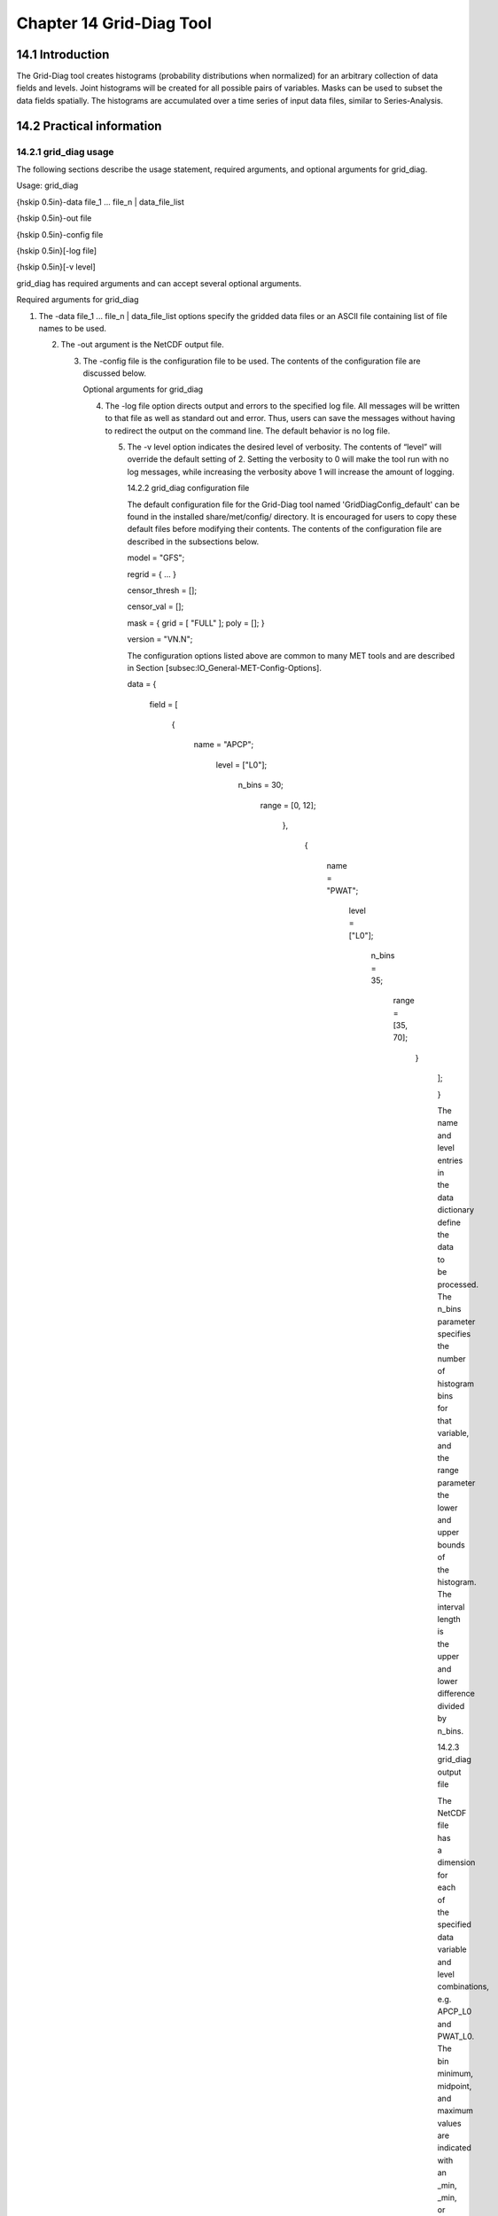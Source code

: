 .. _grid-diag:

Chapter 14 Grid-Diag Tool
=========================

14.1 Introduction
_________________

The Grid-Diag tool creates histograms (probability distributions when normalized) for an arbitrary collection of data fields and levels. Joint histograms will be created for all possible pairs of variables. Masks can be used to subset the data fields spatially. The histograms are accumulated over a time series of input data files, similar to Series-Analysis.

14.2 Practical information
__________________________

14.2.1 grid_diag usage
~~~~~~~~~~~~~~~~~~~~~~

The following sections describe the usage statement, required arguments, and optional arguments for grid_diag.

Usage: grid_diag

{\hskip 0.5in}-data file_1 ... file_n | data_file_list

{\hskip 0.5in}-out file

{\hskip 0.5in}-config file

{\hskip 0.5in}[-log file]

{\hskip 0.5in}[-v level]

grid_diag has required arguments and can accept several optional arguments.

Required arguments for grid_diag

1. The -data file_1 ... file_n | data_file_list options specify the gridded data files or an ASCII file containing list of file names to be used.

   2. The -out argument is the NetCDF output file.

      3. The -config file is the configuration file to be used. The contents of the configuration file are discussed below.

	 Optional arguments for grid_diag

	 4. The -log file option directs output and errors to the specified log file. All messages will be written to that file as well as standard out and error. Thus, users can save the messages without having to redirect the output on the command line. The default behavior is no log file.

	    5. The -v level option indicates the desired level of verbosity. The contents of “level” will override the default setting of 2. Setting the verbosity to 0 will make the tool run with no log messages, while increasing the verbosity above 1 will increase the amount of logging.

	       14.2.2 grid_diag configuration file

	       The default configuration file for the Grid-Diag tool named 'GridDiagConfig_default' can be found in the installed share/met/config/ directory. It is encouraged for users to copy these default files before modifying their contents. The contents of the configuration file are described in the subsections below.



	       model         = "GFS";

	       regrid        = { ... }

	       censor_thresh = [];

	       censor_val    = [];

	       mask          = { grid = [ "FULL" ]; poly = []; }

	       version       = "VN.N";

	       The configuration options listed above are common to many MET tools and are described in Section [subsec:IO_General-MET-Config-Options].



	       data = {

	          field = [

		        {

			         name   = "APCP";

				          level  = ["L0"];

					           n_bins = 30;

						            range  = [0, 12];

							          },

								        {

									         name   = "PWAT";

										          level  = ["L0"];

											           n_bins = 35;

												            range  = [35, 70];

													          }

														     ];

														     }

														     The name and level entries in the data dictionary define the data to be processed. The n_bins parameter specifies the number of histogram bins for that variable, and the range parameter the lower and upper bounds of the histogram. The interval length is the upper and lower difference divided by n_bins.

														     14.2.3 grid_diag output file

														     The NetCDF file has a dimension for each of the specified data variable and level combinations, e.g. APCP_L0 and PWAT_L0. The bin minimum, midpoint, and maximum values are indicated with an _min, _min, or _max appended to the variable/level.

														     For each variable/level combination in the data dictionary a corresponding histogram will be output to the NetCDF file. For example, hist_APCP_L0 and hist_PWAT_L0. These are the counts of all data values falling within the bin. Data values below the minimum or above the maximum are included in the lowest and highest bins, respectively. In addition to 1D histograms, 2D histograms for all variable/level pairs are written. For example, hist_APCP_L0_PWAT_L0 is the joint histogram for those two variables/levels.
